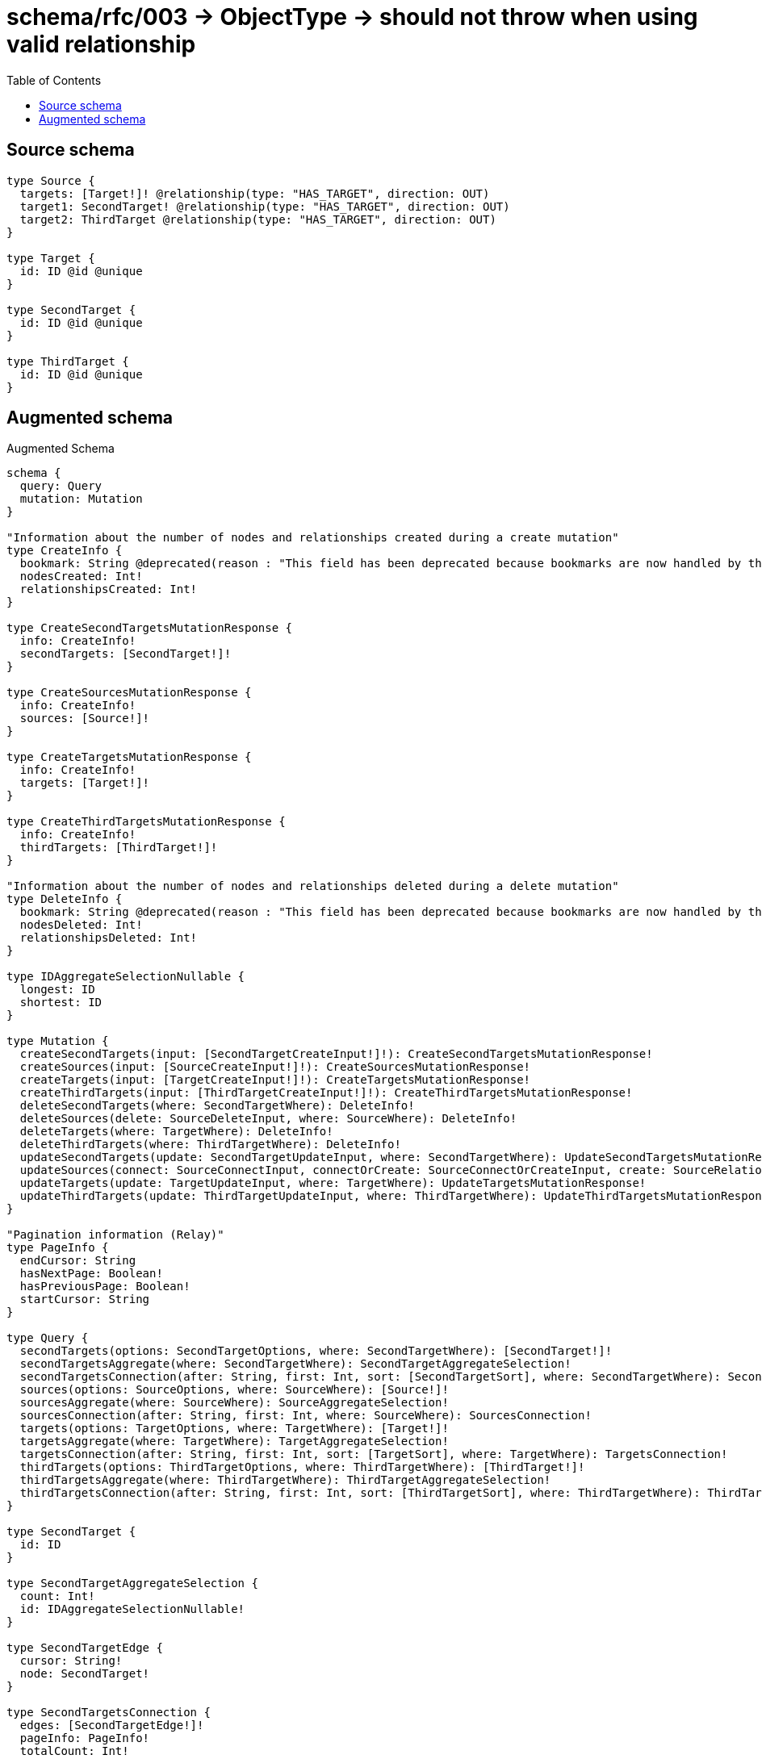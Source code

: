 :toc:

= schema/rfc/003 -> ObjectType -> should not throw when using valid relationship

== Source schema

[source,graphql,schema=true]
----
type Source {
  targets: [Target!]! @relationship(type: "HAS_TARGET", direction: OUT)
  target1: SecondTarget! @relationship(type: "HAS_TARGET", direction: OUT)
  target2: ThirdTarget @relationship(type: "HAS_TARGET", direction: OUT)
}

type Target {
  id: ID @id @unique
}

type SecondTarget {
  id: ID @id @unique
}

type ThirdTarget {
  id: ID @id @unique
}
----

== Augmented schema

.Augmented Schema
[source,graphql]
----
schema {
  query: Query
  mutation: Mutation
}

"Information about the number of nodes and relationships created during a create mutation"
type CreateInfo {
  bookmark: String @deprecated(reason : "This field has been deprecated because bookmarks are now handled by the driver.")
  nodesCreated: Int!
  relationshipsCreated: Int!
}

type CreateSecondTargetsMutationResponse {
  info: CreateInfo!
  secondTargets: [SecondTarget!]!
}

type CreateSourcesMutationResponse {
  info: CreateInfo!
  sources: [Source!]!
}

type CreateTargetsMutationResponse {
  info: CreateInfo!
  targets: [Target!]!
}

type CreateThirdTargetsMutationResponse {
  info: CreateInfo!
  thirdTargets: [ThirdTarget!]!
}

"Information about the number of nodes and relationships deleted during a delete mutation"
type DeleteInfo {
  bookmark: String @deprecated(reason : "This field has been deprecated because bookmarks are now handled by the driver.")
  nodesDeleted: Int!
  relationshipsDeleted: Int!
}

type IDAggregateSelectionNullable {
  longest: ID
  shortest: ID
}

type Mutation {
  createSecondTargets(input: [SecondTargetCreateInput!]!): CreateSecondTargetsMutationResponse!
  createSources(input: [SourceCreateInput!]!): CreateSourcesMutationResponse!
  createTargets(input: [TargetCreateInput!]!): CreateTargetsMutationResponse!
  createThirdTargets(input: [ThirdTargetCreateInput!]!): CreateThirdTargetsMutationResponse!
  deleteSecondTargets(where: SecondTargetWhere): DeleteInfo!
  deleteSources(delete: SourceDeleteInput, where: SourceWhere): DeleteInfo!
  deleteTargets(where: TargetWhere): DeleteInfo!
  deleteThirdTargets(where: ThirdTargetWhere): DeleteInfo!
  updateSecondTargets(update: SecondTargetUpdateInput, where: SecondTargetWhere): UpdateSecondTargetsMutationResponse!
  updateSources(connect: SourceConnectInput, connectOrCreate: SourceConnectOrCreateInput, create: SourceRelationInput, delete: SourceDeleteInput, disconnect: SourceDisconnectInput, update: SourceUpdateInput, where: SourceWhere): UpdateSourcesMutationResponse!
  updateTargets(update: TargetUpdateInput, where: TargetWhere): UpdateTargetsMutationResponse!
  updateThirdTargets(update: ThirdTargetUpdateInput, where: ThirdTargetWhere): UpdateThirdTargetsMutationResponse!
}

"Pagination information (Relay)"
type PageInfo {
  endCursor: String
  hasNextPage: Boolean!
  hasPreviousPage: Boolean!
  startCursor: String
}

type Query {
  secondTargets(options: SecondTargetOptions, where: SecondTargetWhere): [SecondTarget!]!
  secondTargetsAggregate(where: SecondTargetWhere): SecondTargetAggregateSelection!
  secondTargetsConnection(after: String, first: Int, sort: [SecondTargetSort], where: SecondTargetWhere): SecondTargetsConnection!
  sources(options: SourceOptions, where: SourceWhere): [Source!]!
  sourcesAggregate(where: SourceWhere): SourceAggregateSelection!
  sourcesConnection(after: String, first: Int, where: SourceWhere): SourcesConnection!
  targets(options: TargetOptions, where: TargetWhere): [Target!]!
  targetsAggregate(where: TargetWhere): TargetAggregateSelection!
  targetsConnection(after: String, first: Int, sort: [TargetSort], where: TargetWhere): TargetsConnection!
  thirdTargets(options: ThirdTargetOptions, where: ThirdTargetWhere): [ThirdTarget!]!
  thirdTargetsAggregate(where: ThirdTargetWhere): ThirdTargetAggregateSelection!
  thirdTargetsConnection(after: String, first: Int, sort: [ThirdTargetSort], where: ThirdTargetWhere): ThirdTargetsConnection!
}

type SecondTarget {
  id: ID
}

type SecondTargetAggregateSelection {
  count: Int!
  id: IDAggregateSelectionNullable!
}

type SecondTargetEdge {
  cursor: String!
  node: SecondTarget!
}

type SecondTargetsConnection {
  edges: [SecondTargetEdge!]!
  pageInfo: PageInfo!
  totalCount: Int!
}

type Source {
  target1(directed: Boolean = true, options: SecondTargetOptions, where: SecondTargetWhere): SecondTarget!
  target1Aggregate(directed: Boolean = true, where: SecondTargetWhere): SourceSecondTargetTarget1AggregationSelection
  target1Connection(after: String, directed: Boolean = true, first: Int, sort: [SourceTarget1ConnectionSort!], where: SourceTarget1ConnectionWhere): SourceTarget1Connection!
  target2(directed: Boolean = true, options: ThirdTargetOptions, where: ThirdTargetWhere): ThirdTarget
  target2Aggregate(directed: Boolean = true, where: ThirdTargetWhere): SourceThirdTargetTarget2AggregationSelection
  target2Connection(after: String, directed: Boolean = true, first: Int, sort: [SourceTarget2ConnectionSort!], where: SourceTarget2ConnectionWhere): SourceTarget2Connection!
  targets(directed: Boolean = true, options: TargetOptions, where: TargetWhere): [Target!]!
  targetsAggregate(directed: Boolean = true, where: TargetWhere): SourceTargetTargetsAggregationSelection
  targetsConnection(after: String, directed: Boolean = true, first: Int, sort: [SourceTargetsConnectionSort!], where: SourceTargetsConnectionWhere): SourceTargetsConnection!
}

type SourceAggregateSelection {
  count: Int!
}

type SourceEdge {
  cursor: String!
  node: Source!
}

type SourceSecondTargetTarget1AggregationSelection {
  count: Int!
  node: SourceSecondTargetTarget1NodeAggregateSelection
}

type SourceSecondTargetTarget1NodeAggregateSelection {
  id: IDAggregateSelectionNullable!
}

type SourceTarget1Connection {
  edges: [SourceTarget1Relationship!]!
  pageInfo: PageInfo!
  totalCount: Int!
}

type SourceTarget1Relationship {
  cursor: String!
  node: SecondTarget!
}

type SourceTarget2Connection {
  edges: [SourceTarget2Relationship!]!
  pageInfo: PageInfo!
  totalCount: Int!
}

type SourceTarget2Relationship {
  cursor: String!
  node: ThirdTarget!
}

type SourceTargetTargetsAggregationSelection {
  count: Int!
  node: SourceTargetTargetsNodeAggregateSelection
}

type SourceTargetTargetsNodeAggregateSelection {
  id: IDAggregateSelectionNullable!
}

type SourceTargetsConnection {
  edges: [SourceTargetsRelationship!]!
  pageInfo: PageInfo!
  totalCount: Int!
}

type SourceTargetsRelationship {
  cursor: String!
  node: Target!
}

type SourceThirdTargetTarget2AggregationSelection {
  count: Int!
  node: SourceThirdTargetTarget2NodeAggregateSelection
}

type SourceThirdTargetTarget2NodeAggregateSelection {
  id: IDAggregateSelectionNullable!
}

type SourcesConnection {
  edges: [SourceEdge!]!
  pageInfo: PageInfo!
  totalCount: Int!
}

type Target {
  id: ID
}

type TargetAggregateSelection {
  count: Int!
  id: IDAggregateSelectionNullable!
}

type TargetEdge {
  cursor: String!
  node: Target!
}

type TargetsConnection {
  edges: [TargetEdge!]!
  pageInfo: PageInfo!
  totalCount: Int!
}

type ThirdTarget {
  id: ID
}

type ThirdTargetAggregateSelection {
  count: Int!
  id: IDAggregateSelectionNullable!
}

type ThirdTargetEdge {
  cursor: String!
  node: ThirdTarget!
}

type ThirdTargetsConnection {
  edges: [ThirdTargetEdge!]!
  pageInfo: PageInfo!
  totalCount: Int!
}

"Information about the number of nodes and relationships created and deleted during an update mutation"
type UpdateInfo {
  bookmark: String @deprecated(reason : "This field has been deprecated because bookmarks are now handled by the driver.")
  nodesCreated: Int!
  nodesDeleted: Int!
  relationshipsCreated: Int!
  relationshipsDeleted: Int!
}

type UpdateSecondTargetsMutationResponse {
  info: UpdateInfo!
  secondTargets: [SecondTarget!]!
}

type UpdateSourcesMutationResponse {
  info: UpdateInfo!
  sources: [Source!]!
}

type UpdateTargetsMutationResponse {
  info: UpdateInfo!
  targets: [Target!]!
}

type UpdateThirdTargetsMutationResponse {
  info: UpdateInfo!
  thirdTargets: [ThirdTarget!]!
}

"An enum for sorting in either ascending or descending order."
enum SortDirection {
  "Sort by field values in ascending order."
  ASC
  "Sort by field values in descending order."
  DESC
}

input SecondTargetConnectOrCreateWhere {
  node: SecondTargetUniqueWhere!
}

input SecondTargetConnectWhere {
  node: SecondTargetWhere!
}

input SecondTargetCreateInput {
  "Appears because this input type would be empty otherwise because this type is composed of just generated and/or relationship properties. See https://neo4j.com/docs/graphql-manual/current/troubleshooting/faqs/"
  _emptyInput: Boolean
}

input SecondTargetOnCreateInput {
  "Appears because this input type would be empty otherwise because this type is composed of just generated and/or relationship properties. See https://neo4j.com/docs/graphql-manual/current/troubleshooting/faqs/"
  _emptyInput: Boolean
}

input SecondTargetOptions {
  limit: Int
  offset: Int
  "Specify one or more SecondTargetSort objects to sort SecondTargets by. The sorts will be applied in the order in which they are arranged in the array."
  sort: [SecondTargetSort!]
}

"Fields to sort SecondTargets by. The order in which sorts are applied is not guaranteed when specifying many fields in one SecondTargetSort object."
input SecondTargetSort {
  id: SortDirection
}

input SecondTargetUniqueWhere {
  id: ID
}

input SecondTargetUpdateInput {
  "Appears because this input type would be empty otherwise because this type is composed of just generated and/or relationship properties. See https://neo4j.com/docs/graphql-manual/current/troubleshooting/faqs/"
  _emptyInput: Boolean
}

input SecondTargetWhere {
  AND: [SecondTargetWhere!]
  NOT: SecondTargetWhere
  OR: [SecondTargetWhere!]
  id: ID
  id_CONTAINS: ID
  id_ENDS_WITH: ID
  id_IN: [ID]
  id_NOT: ID @deprecated(reason : "Negation filters will be deprecated, use the NOT operator to achieve the same behavior")
  id_NOT_CONTAINS: ID @deprecated(reason : "Negation filters will be deprecated, use the NOT operator to achieve the same behavior")
  id_NOT_ENDS_WITH: ID @deprecated(reason : "Negation filters will be deprecated, use the NOT operator to achieve the same behavior")
  id_NOT_IN: [ID] @deprecated(reason : "Negation filters will be deprecated, use the NOT operator to achieve the same behavior")
  id_NOT_STARTS_WITH: ID @deprecated(reason : "Negation filters will be deprecated, use the NOT operator to achieve the same behavior")
  id_STARTS_WITH: ID
}

input SourceConnectInput {
  target1: SourceTarget1ConnectFieldInput
  target2: SourceTarget2ConnectFieldInput
  targets: [SourceTargetsConnectFieldInput!]
}

input SourceConnectOrCreateInput {
  target1: SourceTarget1ConnectOrCreateFieldInput
  target2: SourceTarget2ConnectOrCreateFieldInput
  targets: [SourceTargetsConnectOrCreateFieldInput!]
}

input SourceCreateInput {
  target1: SourceTarget1FieldInput
  target2: SourceTarget2FieldInput
  targets: SourceTargetsFieldInput
}

input SourceDeleteInput {
  target1: SourceTarget1DeleteFieldInput
  target2: SourceTarget2DeleteFieldInput
  targets: [SourceTargetsDeleteFieldInput!]
}

input SourceDisconnectInput {
  target1: SourceTarget1DisconnectFieldInput
  target2: SourceTarget2DisconnectFieldInput
  targets: [SourceTargetsDisconnectFieldInput!]
}

input SourceOptions {
  limit: Int
  offset: Int
}

input SourceRelationInput {
  target1: SourceTarget1CreateFieldInput
  target2: SourceTarget2CreateFieldInput
  targets: [SourceTargetsCreateFieldInput!]
}

input SourceTarget1AggregateInput {
  AND: [SourceTarget1AggregateInput!]
  NOT: SourceTarget1AggregateInput
  OR: [SourceTarget1AggregateInput!]
  count: Int
  count_GT: Int
  count_GTE: Int
  count_LT: Int
  count_LTE: Int
  node: SourceTarget1NodeAggregationWhereInput
}

input SourceTarget1ConnectFieldInput {
  "Whether or not to overwrite any matching relationship with the new properties."
  overwrite: Boolean! = true
  where: SecondTargetConnectWhere
}

input SourceTarget1ConnectOrCreateFieldInput {
  onCreate: SourceTarget1ConnectOrCreateFieldInputOnCreate!
  where: SecondTargetConnectOrCreateWhere!
}

input SourceTarget1ConnectOrCreateFieldInputOnCreate {
  node: SecondTargetOnCreateInput!
}

input SourceTarget1ConnectionSort {
  node: SecondTargetSort
}

input SourceTarget1ConnectionWhere {
  AND: [SourceTarget1ConnectionWhere!]
  NOT: SourceTarget1ConnectionWhere
  OR: [SourceTarget1ConnectionWhere!]
  node: SecondTargetWhere
  node_NOT: SecondTargetWhere @deprecated(reason : "Negation filters will be deprecated, use the NOT operator to achieve the same behavior")
}

input SourceTarget1CreateFieldInput {
  node: SecondTargetCreateInput!
}

input SourceTarget1DeleteFieldInput {
  where: SourceTarget1ConnectionWhere
}

input SourceTarget1DisconnectFieldInput {
  where: SourceTarget1ConnectionWhere
}

input SourceTarget1FieldInput {
  connect: SourceTarget1ConnectFieldInput
  connectOrCreate: SourceTarget1ConnectOrCreateFieldInput
  create: SourceTarget1CreateFieldInput
}

input SourceTarget1NodeAggregationWhereInput {
  AND: [SourceTarget1NodeAggregationWhereInput!]
  NOT: SourceTarget1NodeAggregationWhereInput
  OR: [SourceTarget1NodeAggregationWhereInput!]
  id_EQUAL: ID @deprecated(reason : "Aggregation filters that are not relying on an aggregating function will be deprecated.")
}

input SourceTarget1UpdateConnectionInput {
  node: SecondTargetUpdateInput
}

input SourceTarget1UpdateFieldInput {
  connect: SourceTarget1ConnectFieldInput
  connectOrCreate: SourceTarget1ConnectOrCreateFieldInput
  create: SourceTarget1CreateFieldInput
  delete: SourceTarget1DeleteFieldInput
  disconnect: SourceTarget1DisconnectFieldInput
  update: SourceTarget1UpdateConnectionInput
  where: SourceTarget1ConnectionWhere
}

input SourceTarget2AggregateInput {
  AND: [SourceTarget2AggregateInput!]
  NOT: SourceTarget2AggregateInput
  OR: [SourceTarget2AggregateInput!]
  count: Int
  count_GT: Int
  count_GTE: Int
  count_LT: Int
  count_LTE: Int
  node: SourceTarget2NodeAggregationWhereInput
}

input SourceTarget2ConnectFieldInput {
  "Whether or not to overwrite any matching relationship with the new properties."
  overwrite: Boolean! = true
  where: ThirdTargetConnectWhere
}

input SourceTarget2ConnectOrCreateFieldInput {
  onCreate: SourceTarget2ConnectOrCreateFieldInputOnCreate!
  where: ThirdTargetConnectOrCreateWhere!
}

input SourceTarget2ConnectOrCreateFieldInputOnCreate {
  node: ThirdTargetOnCreateInput!
}

input SourceTarget2ConnectionSort {
  node: ThirdTargetSort
}

input SourceTarget2ConnectionWhere {
  AND: [SourceTarget2ConnectionWhere!]
  NOT: SourceTarget2ConnectionWhere
  OR: [SourceTarget2ConnectionWhere!]
  node: ThirdTargetWhere
  node_NOT: ThirdTargetWhere @deprecated(reason : "Negation filters will be deprecated, use the NOT operator to achieve the same behavior")
}

input SourceTarget2CreateFieldInput {
  node: ThirdTargetCreateInput!
}

input SourceTarget2DeleteFieldInput {
  where: SourceTarget2ConnectionWhere
}

input SourceTarget2DisconnectFieldInput {
  where: SourceTarget2ConnectionWhere
}

input SourceTarget2FieldInput {
  connect: SourceTarget2ConnectFieldInput
  connectOrCreate: SourceTarget2ConnectOrCreateFieldInput
  create: SourceTarget2CreateFieldInput
}

input SourceTarget2NodeAggregationWhereInput {
  AND: [SourceTarget2NodeAggregationWhereInput!]
  NOT: SourceTarget2NodeAggregationWhereInput
  OR: [SourceTarget2NodeAggregationWhereInput!]
  id_EQUAL: ID @deprecated(reason : "Aggregation filters that are not relying on an aggregating function will be deprecated.")
}

input SourceTarget2UpdateConnectionInput {
  node: ThirdTargetUpdateInput
}

input SourceTarget2UpdateFieldInput {
  connect: SourceTarget2ConnectFieldInput
  connectOrCreate: SourceTarget2ConnectOrCreateFieldInput
  create: SourceTarget2CreateFieldInput
  delete: SourceTarget2DeleteFieldInput
  disconnect: SourceTarget2DisconnectFieldInput
  update: SourceTarget2UpdateConnectionInput
  where: SourceTarget2ConnectionWhere
}

input SourceTargetsAggregateInput {
  AND: [SourceTargetsAggregateInput!]
  NOT: SourceTargetsAggregateInput
  OR: [SourceTargetsAggregateInput!]
  count: Int
  count_GT: Int
  count_GTE: Int
  count_LT: Int
  count_LTE: Int
  node: SourceTargetsNodeAggregationWhereInput
}

input SourceTargetsConnectFieldInput {
  "Whether or not to overwrite any matching relationship with the new properties."
  overwrite: Boolean! = true
  where: TargetConnectWhere
}

input SourceTargetsConnectOrCreateFieldInput {
  onCreate: SourceTargetsConnectOrCreateFieldInputOnCreate!
  where: TargetConnectOrCreateWhere!
}

input SourceTargetsConnectOrCreateFieldInputOnCreate {
  node: TargetOnCreateInput!
}

input SourceTargetsConnectionSort {
  node: TargetSort
}

input SourceTargetsConnectionWhere {
  AND: [SourceTargetsConnectionWhere!]
  NOT: SourceTargetsConnectionWhere
  OR: [SourceTargetsConnectionWhere!]
  node: TargetWhere
  node_NOT: TargetWhere @deprecated(reason : "Negation filters will be deprecated, use the NOT operator to achieve the same behavior")
}

input SourceTargetsCreateFieldInput {
  node: TargetCreateInput!
}

input SourceTargetsDeleteFieldInput {
  where: SourceTargetsConnectionWhere
}

input SourceTargetsDisconnectFieldInput {
  where: SourceTargetsConnectionWhere
}

input SourceTargetsFieldInput {
  connect: [SourceTargetsConnectFieldInput!]
  connectOrCreate: [SourceTargetsConnectOrCreateFieldInput!]
  create: [SourceTargetsCreateFieldInput!]
}

input SourceTargetsNodeAggregationWhereInput {
  AND: [SourceTargetsNodeAggregationWhereInput!]
  NOT: SourceTargetsNodeAggregationWhereInput
  OR: [SourceTargetsNodeAggregationWhereInput!]
  id_EQUAL: ID @deprecated(reason : "Aggregation filters that are not relying on an aggregating function will be deprecated.")
}

input SourceTargetsUpdateConnectionInput {
  node: TargetUpdateInput
}

input SourceTargetsUpdateFieldInput {
  connect: [SourceTargetsConnectFieldInput!]
  connectOrCreate: [SourceTargetsConnectOrCreateFieldInput!]
  create: [SourceTargetsCreateFieldInput!]
  delete: [SourceTargetsDeleteFieldInput!]
  disconnect: [SourceTargetsDisconnectFieldInput!]
  update: SourceTargetsUpdateConnectionInput
  where: SourceTargetsConnectionWhere
}

input SourceUpdateInput {
  target1: SourceTarget1UpdateFieldInput
  target2: SourceTarget2UpdateFieldInput
  targets: [SourceTargetsUpdateFieldInput!]
}

input SourceWhere {
  AND: [SourceWhere!]
  NOT: SourceWhere
  OR: [SourceWhere!]
  target1: SecondTargetWhere
  target1Aggregate: SourceTarget1AggregateInput
  target1Connection: SourceTarget1ConnectionWhere
  target1Connection_NOT: SourceTarget1ConnectionWhere
  target1_NOT: SecondTargetWhere
  target2: ThirdTargetWhere
  target2Aggregate: SourceTarget2AggregateInput
  target2Connection: SourceTarget2ConnectionWhere
  target2Connection_NOT: SourceTarget2ConnectionWhere
  target2_NOT: ThirdTargetWhere
  targets: TargetWhere @deprecated(reason : "Use `targets_SOME` instead.")
  targetsAggregate: SourceTargetsAggregateInput
  targetsConnection: SourceTargetsConnectionWhere @deprecated(reason : "Use `targetsConnection_SOME` instead.")
  "Return Sources where all of the related SourceTargetsConnections match this filter"
  targetsConnection_ALL: SourceTargetsConnectionWhere
  "Return Sources where none of the related SourceTargetsConnections match this filter"
  targetsConnection_NONE: SourceTargetsConnectionWhere
  targetsConnection_NOT: SourceTargetsConnectionWhere @deprecated(reason : "Use `targetsConnection_NONE` instead.")
  "Return Sources where one of the related SourceTargetsConnections match this filter"
  targetsConnection_SINGLE: SourceTargetsConnectionWhere
  "Return Sources where some of the related SourceTargetsConnections match this filter"
  targetsConnection_SOME: SourceTargetsConnectionWhere
  "Return Sources where all of the related Targets match this filter"
  targets_ALL: TargetWhere
  "Return Sources where none of the related Targets match this filter"
  targets_NONE: TargetWhere
  targets_NOT: TargetWhere @deprecated(reason : "Use `targets_NONE` instead.")
  "Return Sources where one of the related Targets match this filter"
  targets_SINGLE: TargetWhere
  "Return Sources where some of the related Targets match this filter"
  targets_SOME: TargetWhere
}

input TargetConnectOrCreateWhere {
  node: TargetUniqueWhere!
}

input TargetConnectWhere {
  node: TargetWhere!
}

input TargetCreateInput {
  "Appears because this input type would be empty otherwise because this type is composed of just generated and/or relationship properties. See https://neo4j.com/docs/graphql-manual/current/troubleshooting/faqs/"
  _emptyInput: Boolean
}

input TargetOnCreateInput {
  "Appears because this input type would be empty otherwise because this type is composed of just generated and/or relationship properties. See https://neo4j.com/docs/graphql-manual/current/troubleshooting/faqs/"
  _emptyInput: Boolean
}

input TargetOptions {
  limit: Int
  offset: Int
  "Specify one or more TargetSort objects to sort Targets by. The sorts will be applied in the order in which they are arranged in the array."
  sort: [TargetSort!]
}

"Fields to sort Targets by. The order in which sorts are applied is not guaranteed when specifying many fields in one TargetSort object."
input TargetSort {
  id: SortDirection
}

input TargetUniqueWhere {
  id: ID
}

input TargetUpdateInput {
  "Appears because this input type would be empty otherwise because this type is composed of just generated and/or relationship properties. See https://neo4j.com/docs/graphql-manual/current/troubleshooting/faqs/"
  _emptyInput: Boolean
}

input TargetWhere {
  AND: [TargetWhere!]
  NOT: TargetWhere
  OR: [TargetWhere!]
  id: ID
  id_CONTAINS: ID
  id_ENDS_WITH: ID
  id_IN: [ID]
  id_NOT: ID @deprecated(reason : "Negation filters will be deprecated, use the NOT operator to achieve the same behavior")
  id_NOT_CONTAINS: ID @deprecated(reason : "Negation filters will be deprecated, use the NOT operator to achieve the same behavior")
  id_NOT_ENDS_WITH: ID @deprecated(reason : "Negation filters will be deprecated, use the NOT operator to achieve the same behavior")
  id_NOT_IN: [ID] @deprecated(reason : "Negation filters will be deprecated, use the NOT operator to achieve the same behavior")
  id_NOT_STARTS_WITH: ID @deprecated(reason : "Negation filters will be deprecated, use the NOT operator to achieve the same behavior")
  id_STARTS_WITH: ID
}

input ThirdTargetConnectOrCreateWhere {
  node: ThirdTargetUniqueWhere!
}

input ThirdTargetConnectWhere {
  node: ThirdTargetWhere!
}

input ThirdTargetCreateInput {
  "Appears because this input type would be empty otherwise because this type is composed of just generated and/or relationship properties. See https://neo4j.com/docs/graphql-manual/current/troubleshooting/faqs/"
  _emptyInput: Boolean
}

input ThirdTargetOnCreateInput {
  "Appears because this input type would be empty otherwise because this type is composed of just generated and/or relationship properties. See https://neo4j.com/docs/graphql-manual/current/troubleshooting/faqs/"
  _emptyInput: Boolean
}

input ThirdTargetOptions {
  limit: Int
  offset: Int
  "Specify one or more ThirdTargetSort objects to sort ThirdTargets by. The sorts will be applied in the order in which they are arranged in the array."
  sort: [ThirdTargetSort!]
}

"Fields to sort ThirdTargets by. The order in which sorts are applied is not guaranteed when specifying many fields in one ThirdTargetSort object."
input ThirdTargetSort {
  id: SortDirection
}

input ThirdTargetUniqueWhere {
  id: ID
}

input ThirdTargetUpdateInput {
  "Appears because this input type would be empty otherwise because this type is composed of just generated and/or relationship properties. See https://neo4j.com/docs/graphql-manual/current/troubleshooting/faqs/"
  _emptyInput: Boolean
}

input ThirdTargetWhere {
  AND: [ThirdTargetWhere!]
  NOT: ThirdTargetWhere
  OR: [ThirdTargetWhere!]
  id: ID
  id_CONTAINS: ID
  id_ENDS_WITH: ID
  id_IN: [ID]
  id_NOT: ID @deprecated(reason : "Negation filters will be deprecated, use the NOT operator to achieve the same behavior")
  id_NOT_CONTAINS: ID @deprecated(reason : "Negation filters will be deprecated, use the NOT operator to achieve the same behavior")
  id_NOT_ENDS_WITH: ID @deprecated(reason : "Negation filters will be deprecated, use the NOT operator to achieve the same behavior")
  id_NOT_IN: [ID] @deprecated(reason : "Negation filters will be deprecated, use the NOT operator to achieve the same behavior")
  id_NOT_STARTS_WITH: ID @deprecated(reason : "Negation filters will be deprecated, use the NOT operator to achieve the same behavior")
  id_STARTS_WITH: ID
}

----

'''
